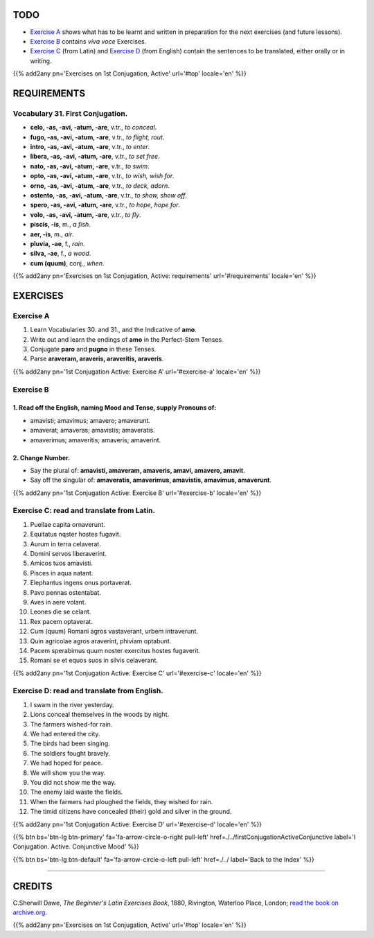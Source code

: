 .. title: The Beginner's Latin Exercises. First Conjugation - Active Voice. Indicative Mood, Perfect Stem Tenses.
.. slug: firstConjugationActiveIndicativePerfect
.. date: 2017-03-10 17:45:42 UTC+01:00
.. tags: latin, verb, first conjugation, active voice, indicative mood, perfect stem, grammar, latin grammar, exercise, beginner's latin exercises
.. category: latin
.. link: https://archive.org/details/beginnerslatine01dawegoog
.. description: latin, verb, first conjugation, active voice, indicative mood, perfect stem, grammar, latin grammar, exercise. from The Beginner's Latin Exercise Book, C.Sherwill Dawe.
.. type: text
.. previewimage: /images/mCC.jpg


.. media:: http://instagr.am/p/BRVBGhEjhAf/


TODO
====

* `Exercise A`_ shows what has to be learnt and written in preparation for the next exercises (and future lessons). 
* `Exercise B`_ contains *viva voce* Exercises. 
* `Exercise C`_ (from Latin) and `Exercise D`_ (from English) contain the sentences to be translated, either orally or in writing. 

{{% add2any pn='Exercises on 1st Conjugation, Active' url='#top' locale='en' %}}

.. _REQUIREMENTS:

REQUIREMENTS
=============

Vocabulary 31. First Conjugation. 
-------------------------------------

* **celo, -as, -avi, -atum, -are**, v.tr., *to conceal*. 
* **fugo, -as, -avi, -atum, -are**, v.tr., *to flight, rout*. 
* **intro, -as, -avi, -atum, -are**, v.tr., *to enter*.
* **libera, -as, -avi, -atum, -are**, v.tr., *to set free*. 
* **nato, -as, -avi, -atum, -are**, v.tr., *to swim*. 
* **opto, -as, -avi, -atum, -are**, v.tr., *to wish, wish for*. 
* **orno, -as, -avi, -atum, -are**, v.tr., *to deck, adorn*. 
* **ostento, -as, -avi, -atum, -are**, v.tr., *to show, show off*. 
* **spero, -as, -avi, -atum, -are**, v.tr., *to hope, hope for*. 
* **volo, -as, -avi, -atum, -are**, v.tr., *to fly*. 
* **piscis, -is**, m., *a fish*. 
* **aer, -is**, m., *air*. 
* **pluvia, -ae**, f., *rain*. 
* **silva, -ae**, f., *a wood*. 
* **cum (quum)**, conj., *when*. 


{{% add2any pn='Exercises on 1st Conjugation, Active: requirements' url='#requirements' locale='en' %}}


EXERCISES
=========

.. _Exercise A:

Exercise A 
----------

1. Learn Vocabularies 30. and 31., and the Indicative of **amo**. 
2. Write out and learn the endings of **amo** in the Perfect-Stem Tenses. 
3. Conjugate **paro** and **pugno** in these Tenses. 
4. Parse **araveram, araveris, araveritis, araveris**.  

{{% add2any pn='1st Conjugation Active: Exercise A' url='#exercise-a' locale='en' %}}

.. _Exercise B:

Exercise B 
----------

1. Read off the English, naming Mood and Tense, supply Pronouns of: 
~~~~~~~~~~~~~~~~~~~~~~~~~~~~~~~~~~~~~~~~~~~~~~~~~~~~~~~~~~~~~~~~~~~~~~

* amavisti; amavimus; amavero; amaverunt. 
* amaverat; amaveras; amavistis; amaveratis. 
* amaverimus; amaveritis; amaveris; amaverint. 


2. Change Number.
~~~~~~~~~~~~~~~~~~~

* Say the plural of: **amavisti, amaveram, amaveris, amavi, amavero, amavit**. 
* Say off the singular of: **amaveratis, amaverimus, amavistis, amavimus, amaverunt**. 

{{% add2any pn='1st Conjugation Active: Exercise B' url='#exercise-b' locale='en' %}}

.. _Exercise C:

Exercise C: read and translate from Latin.
------------------------------------------ 

1. Puellae capita ornaverunt. 
2. Equitatus nqster hostes fugavit. 
3. Aurum in terra celaverat. 
4. Domini servos liberaverint. 
5. Amicos tuos amavisti. 
6. Pisces in aqua natant. 
7. Elephantus ingens onus portaverat. 
8. Pavo pennas ostentabat. 
9. Aves in aere volant. 
10. Leones die se celant. 
11. Rex pacem optaverat. 
12. Cum (quum) Romani agros vastaverant, urbem intraverunt. 
13. Quin agricolae agros araverint, phiviam optabunt. 
14. Pacem sperabimus quum noster exercitus hostes fugaverit. 
15. Romani se et equos suos in silvis celaverant. 

{{% add2any pn='1st Conjugation Active: Exercise C' url='#exercise-c' locale='en' %}}

.. _Exercise D:

Exercise D: read and translate from English. 
--------------------------------------------

1. I swam in the river yesterday. 
2. Lions conceal themselves in the woods by night. 
3. The farmers wished-for rain. 
4. We had entered the city. 
5. The birds had been singing. 
6. The soldiers fought bravely. 
7. We had hoped for peace. 
8. We will show you the way. 
9. You did not show me the way. 
10. The enemy laid waste the fields. 
11. When the farmers had ploughed the fields, they wished for rain. 
12. The timid citizens have concealed (their) gold and silver in the ground. 

{{% add2any pn='1st Conjugation Active: Exercise D' url='#exercise-d' locale='en' %}}

{{% btn bs='btn-lg btn-primary' fa='fa-arrow-circle-o-right pull-left' href=./../firstConjugationActiveConjunctive label='I Conjugation. Active. Conjunctive Mood' %}}

{{% btn bs='btn-lg btn-default' fa='fa-arrow-circle-o-left pull-left' href=./../ label='Back to the Index' %}}

----

CREDITS
=======

C.Sherwill Dawe, *The Beginner's Latin Exercises Book*, 1880, Rivington, Waterloo Place, London; `read the book on archive.org. <https://archive.org/details/beginnerslatine01dawegoog>`_

{{% add2any pn='Exercises on 1st Conjugation, Active' url='#top' locale='en' %}}
